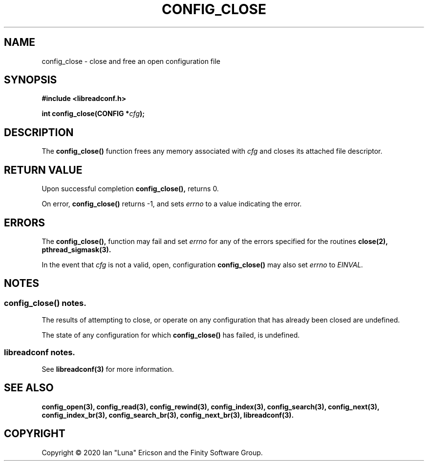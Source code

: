 .TH CONFIG_CLOSE 3  "28 August 2020" "" "libreadconf Manual"
.SH NAME
config_close \- close and free an open configuration file
.SH SYNOPSIS
.nf
.B #include <libreadconf.h>
.PP
.BI "int config_close(CONFIG *" cfg ");
.ll -8
.br
.SH DESCRIPTION
.PP
The
.BR config_close()
function frees any memory associated with
.I cfg
and closes its attached file descriptor.
.\"
.SH RETURN VALUE
.PP
Upon successful completion
.BR config_close(),
returns 0.
.PP
On error,
.BR config_close()
returns -1, and sets
.I errno
to a value indicating the error.
.SH ERRORS
.PP
The 
.BR config_close(), 
function may fail and set 
.I errno 
for any of the errors specified for the routines 
.BR close(2),
.BR pthread_sigmask(3).
.PP
In the event that
.I cfg
is not a valid, open, configuration
.BR config_close()
may also set
.I errno
to
.I EINVAL.
.SH NOTES
.SS config_close() notes.
The results of attempting to close, or operate on any configuration that has already been closed are undefined.
.PP
The state of any configuration for which
.BR config_close()
has failed, is undefined.
.\"
.SS libreadconf notes.
See 
.BR libreadconf(3)
for more information. 
.SH SEE ALSO
.BR config_open(3),
.BR config_read(3),
.BR config_rewind(3),
.BR config_index(3),
.BR config_search(3),
.BR config_next(3),
.BR config_index_br(3),
.BR config_search_br(3),
.BR config_next_br(3),
.BR libreadconf(3).
.SH COPYRIGHT
Copyright \(co 2020 Ian "Luna" Ericson and the Finity Software Group.
